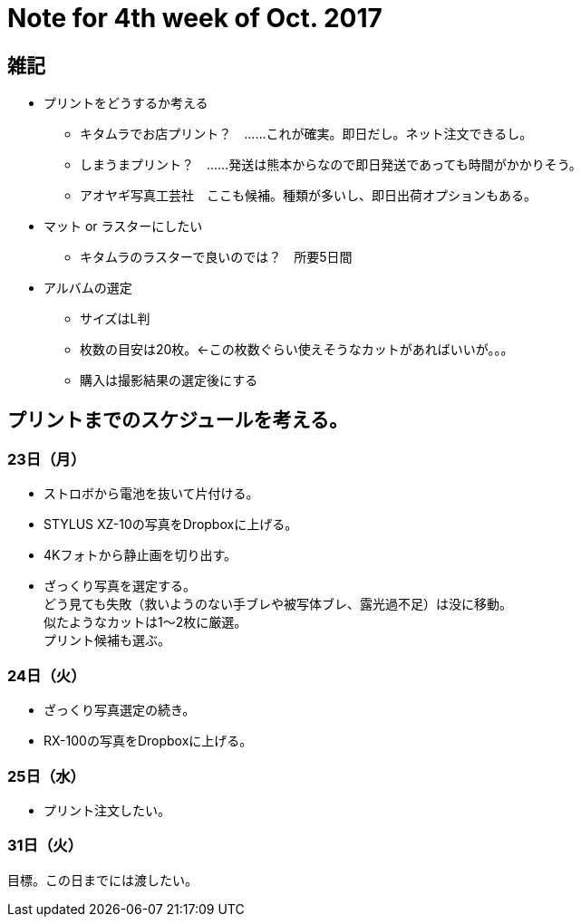 = Note for 4th week of Oct. 2017
:lang: ja
:encoding: utf-8
// :doctitle: これがドキュメントタイトルになります。
// :description: 文書の説明を書きます。metaタグのdescriptionに設定されます。
// :keywords: カンマ区切りでキーワードを書きます。metaタグのkeywordsに設定されます。
// :title: titleタグに設定されます。
// :docinfo: shared
// :docinfodir: meta
:sectids!:
:linkcss:
:hardbreaks:



== 雑記

* プリントをどうするか考える
	** キタムラでお店プリント？　……これが確実。即日だし。ネット注文できるし。
	** しまうまプリント？　……発送は熊本からなので即日発送であっても時間がかかりそう。
	** アオヤギ写真工芸社　ここも候補。種類が多いし、即日出荷オプションもある。

* マット or ラスターにしたい
	** キタムラのラスターで良いのでは？　所要5日間

* アルバムの選定
	** サイズはL判
	** 枚数の目安は20枚。←この枚数ぐらい使えそうなカットがあればいいが。。。
	** 購入は撮影結果の選定後にする


== プリントまでのスケジュールを考える。

=== 23日（月）

* ストロボから電池を抜いて片付ける。
* STYLUS XZ-10の写真をDropboxに上げる。
* 4Kフォトから静止画を切り出す。
* ざっくり写真を選定する。
どう見ても失敗（救いようのない手ブレや被写体ブレ、露光過不足）は没に移動。
似たようなカットは1～2枚に厳選。
プリント候補も選ぶ。

=== 24日（火）

* ざっくり写真選定の続き。
* RX-100の写真をDropboxに上げる。

=== 25日（水）

* プリント注文したい。

// 26日（木）
// 27日（金）
// 28日（土）
// 29日（日）
// 30日（月）

=== 31日（火）
	目標。この日までには渡したい。
























